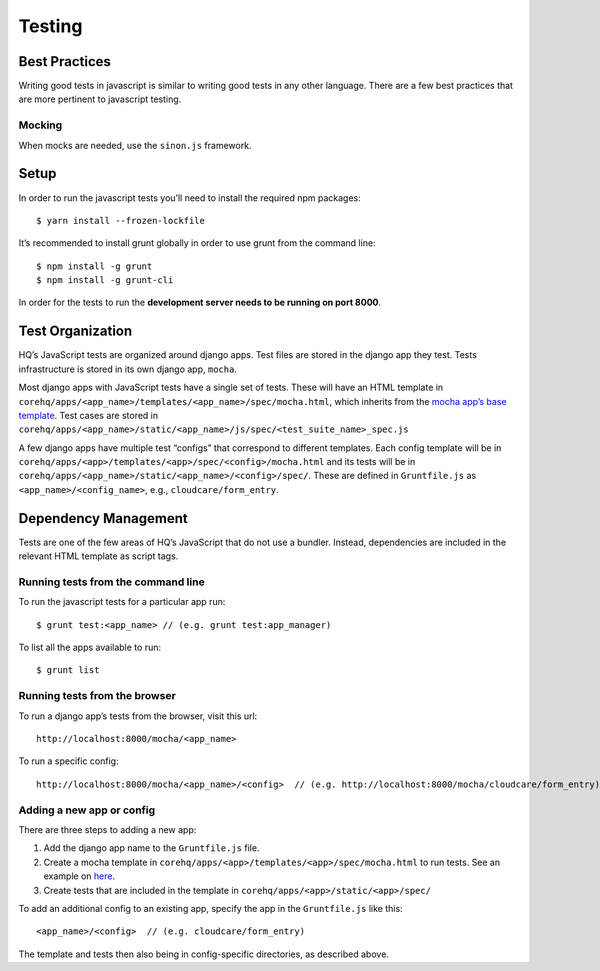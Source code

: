 Testing
=======

Best Practices
--------------

Writing good tests in javascript is similar to writing good tests in any
other language. There are a few best practices that are more pertinent
to javascript testing.

Mocking
~~~~~~~

When mocks are needed, use the ``sinon.js`` framework.

Setup
-----

In order to run the javascript tests you’ll need to install the required
npm packages:

::

   $ yarn install --frozen-lockfile

It’s recommended to install grunt globally in order to use grunt from
the command line:

::

   $ npm install -g grunt
   $ npm install -g grunt-cli

In order for the tests to run the **development server needs to be
running on port 8000**.

Test Organization
-----------------

HQ’s JavaScript tests are organized around django apps. Test files are
stored in the django app they test. Tests infrastructure is stored in
its own django app, ``mocha``.

Most django apps with JavaScript tests have a single set of tests. These
will have an HTML template in
``corehq/apps/<app_name>/templates/<app_name>/spec/mocha.html``, which
inherits from the `mocha app’s base
template <https://github.com/dimagi/commcare-hq/blob/master/corehq/apps/mocha/templates/mocha/base.html>`__.
Test cases are stored in
``corehq/apps/<app_name>/static/<app_name>/js/spec/<test_suite_name>_spec.js``

A few django apps have multiple test “configs” that correspond to
different templates. Each config template will be in
``corehq/apps/<app>/templates/<app>/spec/<config>/mocha.html`` and its
tests will be in
``corehq/apps/<app_name>/static/<app_name>/<config>/spec/``. These are
defined in ``Gruntfile.js`` as ``<app_name>/<config_name>``, e.g.,
``cloudcare/form_entry``.

Dependency Management
---------------------

Tests are one of the few areas of HQ’s JavaScript that do not use
a bundler. Instead, dependencies are included in the relevant HTML
template as script tags.

Running tests from the command line
~~~~~~~~~~~~~~~~~~~~~~~~~~~~~~~~~~~

To run the javascript tests for a particular app run:

::

   $ grunt test:<app_name> // (e.g. grunt test:app_manager)

To list all the apps available to run:

::

   $ grunt list

Running tests from the browser
~~~~~~~~~~~~~~~~~~~~~~~~~~~~~~

To run a django app’s tests from the browser, visit this url:

::

   http://localhost:8000/mocha/<app_name>

To run a specific config:

::

   http://localhost:8000/mocha/<app_name>/<config>  // (e.g. http://localhost:8000/mocha/cloudcare/form_entry)

Adding a new app or config
~~~~~~~~~~~~~~~~~~~~~~~~~~

There are three steps to adding a new app:

1. Add the django app name to the ``Gruntfile.js`` file.
2. Create a mocha template in
   ``corehq/apps/<app>/templates/<app>/spec/mocha.html`` to run tests.
   See an example on
   `here <https://github.com/dimagi/commcare-hq/blob/master/corehq/apps/app_manager/templates/app_manager/spec/mocha.html>`__.
3. Create tests that are included in the template in
   ``corehq/apps/<app>/static/<app>/spec/``

To add an additional config to an existing app, specify the app in the
``Gruntfile.js`` like this:

::

   <app_name>/<config>  // (e.g. cloudcare/form_entry)

The template and tests then also being in config-specific directories,
as described above.
